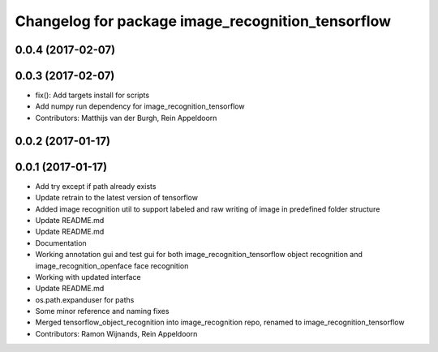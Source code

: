 ^^^^^^^^^^^^^^^^^^^^^^^^^^^^^^^^^^^^
Changelog for package image_recognition_tensorflow
^^^^^^^^^^^^^^^^^^^^^^^^^^^^^^^^^^^^

0.0.4 (2017-02-07)
------------------

0.0.3 (2017-02-07)
------------------
* fix(): Add targets install for scripts
* Add numpy run dependency for image_recognition_tensorflow
* Contributors: Matthijs van der Burgh, Rein Appeldoorn

0.0.2 (2017-01-17)
------------------

0.0.1 (2017-01-17)
------------------
* Add try except if path already exists
* Update retrain to the latest version of tensorflow
* Added image recognition util to support labeled and raw writing of image in predefined folder structure
* Update README.md
* Update README.md
* Documentation
* Working annotation gui and test gui for both image_recognition_tensorflow object recognition and image_recognition_openface face recognition
* Working with updated interface
* Update README.md
* os.path.expanduser for paths
* Some minor reference and naming fixes
* Merged tensorflow_object_recognition into image_recognition repo, renamed to image_recognition_tensorflow
* Contributors: Ramon Wijnands, Rein Appeldoorn
